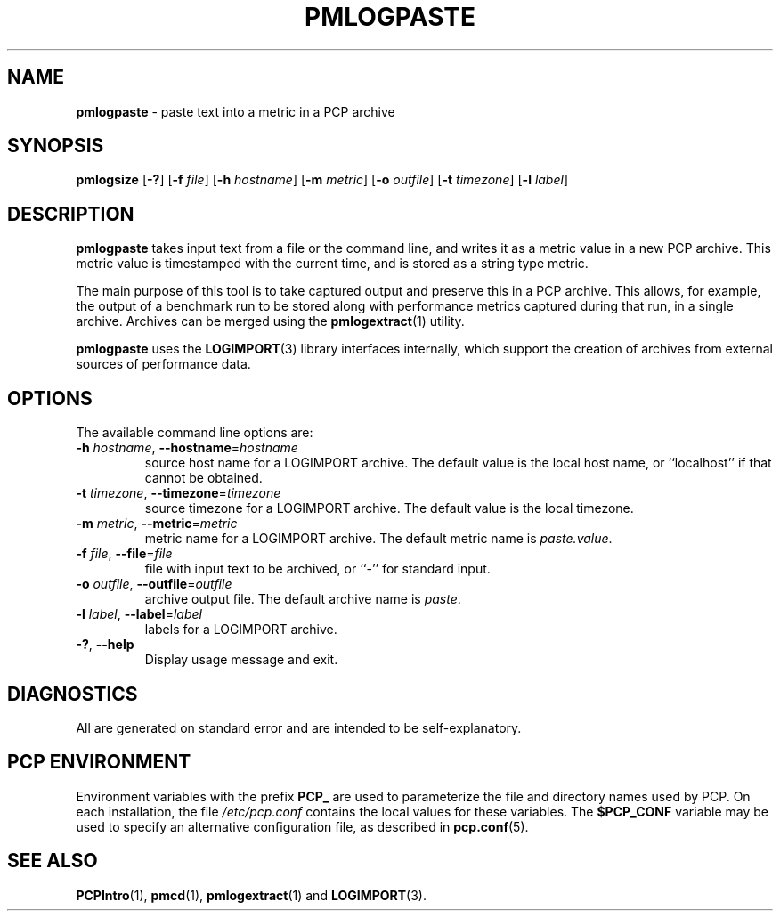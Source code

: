 '\"macro stdmacro
.\"
.\" Copyright (c) 2020 Red Hat.  All Rights Reserved.
.\"
.\" This program is free software; you can redistribute it and/or modify it
.\" under the terms of the GNU General Public License as published by the
.\" Free Software Foundation; either version 2 of the License, or (at your
.\" option) any later version.
.\"
.\" This program is distributed in the hope that it will be useful, but
.\" WITHOUT ANY WARRANTY; without even the implied warranty of MERCHANTABILITY
.\" or FITNESS FOR A PARTICULAR PURPOSE.  See the GNU General Public License
.\" for more details.
.\"
.\"
.TH PMLOGPASTE 1 "PCP" "Performance Co-Pilot"
.SH NAME
\f3pmlogpaste\f1 \- paste text into a metric in a PCP archive
.SH SYNOPSIS
\f3pmlogsize\f1
[\f3\-?\f1]
[\f3\-f\f1 \f2file\f1]
[\f3\-h\f1 \f2hostname\f1]
[\f3\-m\f1 \f2metric\f1]
[\f3\-o\f1 \f2outfile\f1]
[\f3\-t\f1 \f2timezone\f1]
[\f3\-l\f1 \f2label\f1]
.SH DESCRIPTION
.B pmlogpaste
takes input text from a file or the command line, and writes it as
a metric value in a new PCP archive.
This metric value is timestamped with the current time, and is stored
as a string type metric.
.PP
The main purpose of this tool is to take captured output and preserve
this in a PCP archive.
This allows, for example, the output of a benchmark run to be stored
along with performance metrics captured during that run, in a single
archive.
Archives can be merged using the
.BR pmlogextract (1)
utility.
.PP
.B pmlogpaste
uses the
.BR LOGIMPORT (3)
library interfaces internally, which support the creation of archives
from external sources of performance data.
.SH OPTIONS
The available command line options are:
.TP
\fB\-h\fR \fIhostname\fR, \fB\-\-hostname\fR=\fIhostname\fR
source host name for a LOGIMPORT archive.
The default value is the local host name, or ``localhost''
if that cannot be obtained.
.TP
\fB\-t\fR \fItimezone\fR, \fB\-\-timezone\fR=\fItimezone\fR
source timezone for a LOGIMPORT archive.
The default value is the local timezone.
.TP
\fB\-m\fR \fImetric\fR, \fB\-\-metric\fR=\fImetric\fR
metric name for a LOGIMPORT archive.
The default metric name is
.IR paste.value .
.TP
\fB\-f\fR \fIfile\fR, \fB\-\-file\fR=\fIfile\fR
file with input text to be archived, or ``-'' for standard input.
.TP
\fB\-o\fR \fIoutfile\fR, \fB\-\-outfile\fR=\fIoutfile\fR
archive output file.
The default archive name is
.IR paste .
.TP
\fB\-l\fR \fIlabel\fR, \fB\-\-label\fR=\fIlabel\fR
labels for a LOGIMPORT archive.
.TP
\fB\-?\fR, \fB\-\-help\fR
Display usage message and exit.
.SH DIAGNOSTICS
All are generated on standard error and are intended to be
self-explanatory.
.SH PCP ENVIRONMENT
Environment variables with the prefix \fBPCP_\fP are used to parameterize
the file and directory names used by PCP.
On each installation, the
file \fI/etc/pcp.conf\fP contains the local values for these variables.
The \fB$PCP_CONF\fP variable may be used to specify an alternative
configuration file, as described in \fBpcp.conf\fP(5).
.SH SEE ALSO
.BR PCPIntro (1),
.BR pmcd (1),
.BR pmlogextract (1)
and
.BR LOGIMPORT (3).
